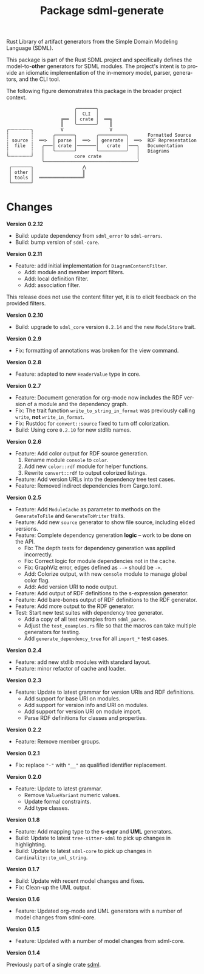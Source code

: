 #+TITLE: Package sdml-generate
#+AUTHOR: Simon Johnston
#+EMAIL: johnstonskj@gmail.com
#+LANGUAGE: en
#+STARTUP: overview hidestars inlineimages entitiespretty
#+OPTIONS: author:nil created:nil creator:nil date:nil email:nil num:3 toc:nil

Rust Library of artifact generators from the Simple Domain Modeling Language (SDML).

[[https://crates.io/crates/sdml_generate][https://img.shields.io/crates/v/sdml_generate.svg]]
[[https://docs.rs/sdml_generate][https://img.shields.io/docsrs/sdml-generate.svg]]

This package is part of the Rust SDML project and specifically defines the model-to-*other* generators for SDML modules.
The project's intent is to provide an idiomatic implementation of the in-memory model, parser, generators, and the CLI tool.

The following figure demonstrates this package in the broader project context.

#+CAPTION: Package Organization
#+BEGIN_EXAMPLE
                         ╭───────╮
                         │  CLI  │
                    ╔══  │ crate │  ══╗
                    ║    ╰───────╯    ║
┌╌╌╌╌╌╌╌╌┐          V                 V
┆        ┆       ╭───────╮       ╭──────────╮       Formatted Source
┆ source ┆  ══>  │ parse │  ══>  │ generate │  ══>  RDF Representation 
┆  file  ┆   ╭───│ crate │───────│   crate  │───╮   Documentation
┆        ┆   │   ╰───────╯       ╰──────────╯   │   Diagrams
└╌╌╌╌╌╌╌╌┘   │           core crate             │
             ╰──────────────────────────────────╯
 ┌───────┐                  ⋀
 │ other │                  ║
 │ tools │  ════════════════╝
 └───────┘
#+END_EXAMPLE

* Changes

*Version 0.2.12*

- Build: update dependency from =sdml_error= to =sdml-errors=.
- Build: bump version of =sdml-core=.

*Version 0.2.11*

- Feature: add initial implementation for =DiagramContentFilter=.
  - Add: module and member import filters.
  - Add: local definition filter.
  - Add: association filter.

This release does not use the content filter yet, it is to elicit feedback on the provided filters.

*Version 0.2.10*

- Build: upgrade to =sdml_core= version =0.2.14= and the new =ModelStore= trait.

*Version 0.2.9*

- Fix: formatting of annotations was broken for the view command.

*Version 0.2.8*

- Feature: adapted to new =HeaderValue= type in core.

*Version 0.2.7*

- Feature: Document generation for org-mode now includes the RDF version of a module and the dependency graph.
- Fix: The trait function =write_to_string_in_format= was previously calling =write=, *not* =write_in_format=.
- Fix: Rustdoc for =convert::source= fixed to turn off colorization.
- Build: Using core =0.2.10= for new stdlib names.

*Version 0.2.6*

- Feature: Add color output for RDF source generation.
  1. Rename module =console= to =color=.
  2. Add new =color::rdf= module for helper functions.
  3. Rewrite =convert::rdf= to output colorized listings.
- Feature: Add version URLs into the dependency tree test cases.
- Feature: Removed indirect dependencies from Cargo.toml.

*Version 0.2.5*

- Feature: Add =ModuleCache= as parameter to methods on the =GenerateToFile= and =GenerateToWriter= traits.
- Feature: Add new =source= generator to show file source, including elided versions.
- Feature: Complete dependency generation *logic* -- work to be done on the API.
  - Fix: The depth tests for dependency generation was applied incorrectly.
  - Fix: Correct logic for module dependencies not in the cache.
  - Fix: GraphViz error, edges defined as =-->= should be =->=.
  - Add: Colorize output, with new =console= module to manage global color flag.
  - Add: Add version URI to node output.
- Feature: Add output of RDF definitions to the s-expression generator.
- Feature: Add bare-bones output of RDF definitions to the RDF generator.
- Feature: Add more output to the RDF generator.
- Test: Start new test suites with dependency tree generator.
  - Add a copy of all test examples from =sdml_parse=.
  - Adjust the =test_examples.rs= file so that the macros can take multiple generators for testing.
  - Add =generate_dependency_tree= for all =import_*= test cases.

*Version 0.2.4*

- Feature: add new stdlib modules with standard layout.
- Feature: minor refactor of cache and loader.

*Version 0.2.3*

- Feature: Update to latest grammar for version URIs and RDF definitions.
  - Add support for base URI on modules.
  - Add support for version info and URI on modules.
  - Add support for version URI on module import.
  - Parse RDF definitions for classes and properties.

*Version 0.2.2*

- Feature: Remove member groups.

*Version 0.2.1*

- Fix: replace ="-"= with ="__"= as qualified identifier replacement.

*Version 0.2.0*

- Feature: Update to latest grammar.
  - Remove =ValueVariant= numeric values.
  - Update formal constraints.
  - Add type classes.

*Version 0.1.8*

- Feature: Add mapping type to the *s-expr* and *UML* generators.
- Build: Update to latest =tree-sitter-sdml= to pick up changes in highlighting.
- Build: Update to latest =sdml-core= to pick up changes in =Cardinality::to_uml_string=.

*Version 0.1.7*

- Build: Update with recent model changes and fixes.
- Fix: Clean-up the UML output.

*Version 0.1.6*

- Feature: Updated org-mode and UML generators with a number of model changes from sdml-core.

*Version 0.1.5*

- Feature: Updated with a number of model changes from sdml-core.

*Version 0.1.4*

Previously part of a single crate [[https://crates.io/crates/sdml][sdml]].
